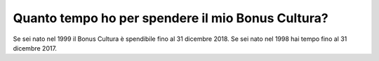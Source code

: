 Quanto tempo ho per spendere il mio Bonus Cultura?
==================================================

Se sei nato nel 1999 il Bonus Cultura è spendibile fino al 31 dicembre 2018. Se sei nato nel 1998 hai tempo fino al 31 dicembre 2017.